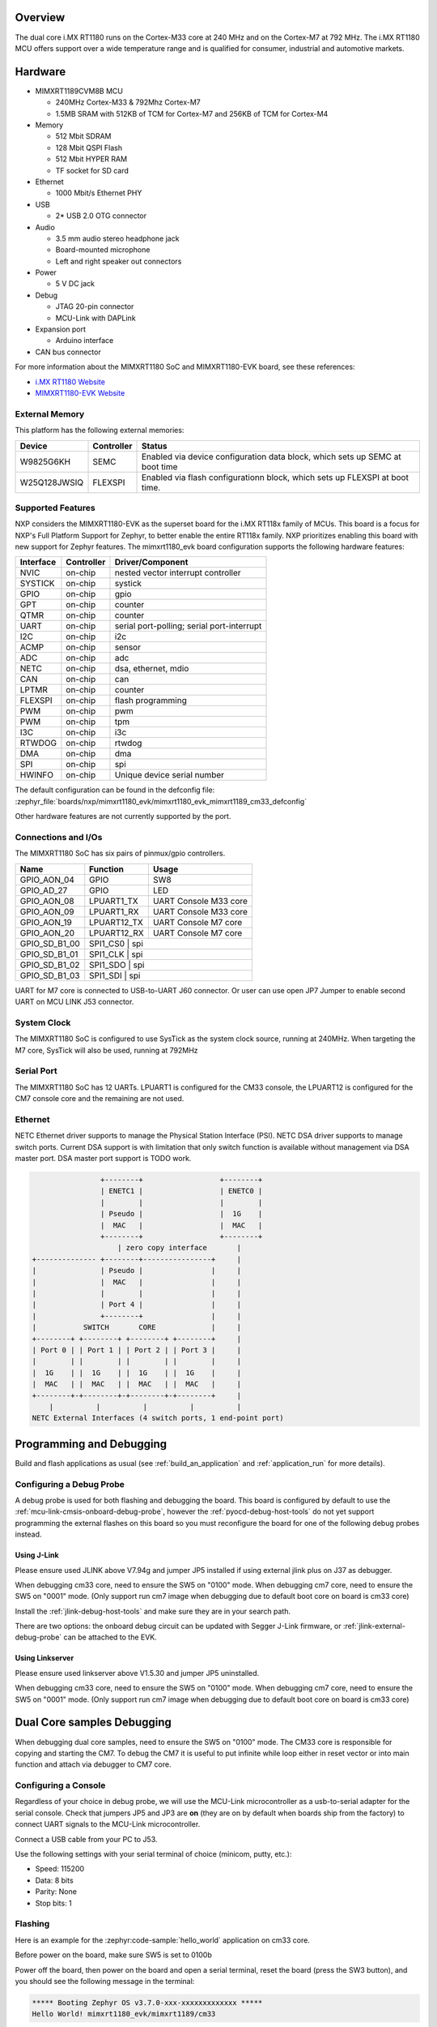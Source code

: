 .. zephyr:board:: mimxrt1180_evk

Overview
********

The dual core i.MX RT1180 runs on the Cortex-M33 core at 240 MHz and on the
Cortex-M7 at 792 MHz. The i.MX RT1180 MCU offers support over a wide
temperature range and is qualified for consumer, industrial and automotive
markets.

Hardware
********

- MIMXRT1189CVM8B MCU

  - 240MHz Cortex-M33 & 792Mhz Cortex-M7
  - 1.5MB SRAM with 512KB of TCM for Cortex-M7 and 256KB of TCM for Cortex-M4

- Memory

  - 512 Mbit SDRAM
  - 128 Mbit QSPI Flash
  - 512 Mbit HYPER RAM
  - TF socket for SD card

- Ethernet

  - 1000 Mbit/s Ethernet PHY

- USB

  - 2* USB 2.0 OTG connector

- Audio

  - 3.5 mm audio stereo headphone jack
  - Board-mounted microphone
  - Left and right speaker out connectors

- Power

  - 5 V DC jack

- Debug

  - JTAG 20-pin connector
  - MCU-Link with DAPLink

- Expansion port

  - Arduino interface

- CAN bus connector

For more information about the MIMXRT1180 SoC and MIMXRT1180-EVK board, see
these references:

- `i.MX RT1180 Website`_
- `MIMXRT1180-EVK Website`_

External Memory
===============

This platform has the following external memories:

+--------------------+------------+-------------------------------------+
| Device             | Controller | Status                              |
+====================+============+=====================================+
| W9825G6KH          | SEMC       | Enabled via device configuration    |
|                    |            | data block, which sets up SEMC at   |
|                    |            | boot time                           |
+--------------------+------------+-------------------------------------+
| W25Q128JWSIQ       | FLEXSPI    | Enabled via flash configurationn    |
|                    |            | block, which sets up FLEXSPI at     |
|                    |            | boot time.                          |
+--------------------+------------+-------------------------------------+

Supported Features
==================

NXP considers the MIMXRT1180-EVK as the superset board for the i.MX RT118x
family of MCUs.  This board is a focus for NXP's Full Platform Support for
Zephyr, to better enable the entire RT118x family.  NXP prioritizes enabling
this board with new support for Zephyr features.  The mimxrt1180_evk board
configuration supports the following hardware features:

+-----------+------------+-------------------------------------+
| Interface | Controller | Driver/Component                    |
+===========+============+=====================================+
| NVIC      | on-chip    | nested vector interrupt controller  |
+-----------+------------+-------------------------------------+
| SYSTICK   | on-chip    | systick                             |
+-----------+------------+-------------------------------------+
| GPIO      | on-chip    | gpio                                |
+-----------+------------+-------------------------------------+
| GPT       | on-chip    | counter                             |
+-----------+------------+-------------------------------------+
| QTMR      | on-chip    | counter                             |
+-----------+------------+-------------------------------------+
| UART      | on-chip    | serial port-polling;                |
|           |            | serial port-interrupt               |
+-----------+------------+-------------------------------------+
| I2C       | on-chip    | i2c                                 |
+-----------+------------+-------------------------------------+
| ACMP      | on-chip    | sensor                              |
+-----------+------------+-------------------------------------+
| ADC       | on-chip    | adc                                 |
+-----------+------------+-------------------------------------+
| NETC      | on-chip    | dsa, ethernet, mdio                 |
+-----------+------------+-------------------------------------+
| CAN       | on-chip    | can                                 |
+-----------+------------+-------------------------------------+
| LPTMR     | on-chip    | counter                             |
+-----------+------------+-------------------------------------+
| FLEXSPI   | on-chip    | flash programming                   |
+-----------+------------+-------------------------------------+
| PWM       | on-chip    | pwm                                 |
+-----------+------------+-------------------------------------+
| PWM       | on-chip    | tpm                                 |
+-----------+------------+-------------------------------------+
| I3C       | on-chip    | i3c                                 |
+-----------+------------+-------------------------------------+
| RTWDOG    | on-chip    | rtwdog                              |
+-----------+------------+-------------------------------------+
| DMA       | on-chip    | dma                                 |
+-----------+------------+-------------------------------------+
| SPI       | on-chip    | spi                                 |
+-----------+------------+-------------------------------------+
| HWINFO    | on-chip    | Unique device serial number         |
+-----------+------------+-------------------------------------+

The default configuration can be found in the defconfig file:
:zephyr_file:`boards/nxp/mimxrt1180_evk/mimxrt1180_evk_mimxrt1189_cm33_defconfig`

Other hardware features are not currently supported by the port.


Connections and I/Os
====================

The MIMXRT1180 SoC has six pairs of pinmux/gpio controllers.

+---------------+-----------------+---------------------------+
| Name          | Function        | Usage                     |
+===============+=================+===========================+
| GPIO_AON_04   | GPIO            | SW8                       |
+---------------+-----------------+---------------------------+
| GPIO_AD_27    | GPIO            | LED                       |
+---------------+-----------------+---------------------------+
| GPIO_AON_08   | LPUART1_TX      | UART Console M33 core     |
+---------------+-----------------+---------------------------+
| GPIO_AON_09   | LPUART1_RX      | UART Console M33 core     |
+---------------+-----------------+---------------------------+
| GPIO_AON_19   | LPUART12_TX     | UART Console M7 core      |
+---------------+-----------------+---------------------------+
| GPIO_AON_20   | LPUART12_RX     | UART Console M7 core      |
+---------------+-----------------+---------------------------+
| GPIO_SD_B1_00 | SPI1_CS0        | spi                       |
+---------------+---------------------------------------------+
| GPIO_SD_B1_01 | SPI1_CLK        | spi                       |
+---------------+---------------------------------------------+
| GPIO_SD_B1_02 | SPI1_SDO        | spi                       |
+---------------+---------------------------------------------+
| GPIO_SD_B1_03 | SPI1_SDI        | spi                       |
+---------------+---------------------------------------------+

UART for M7 core is connected to USB-to-UART J60 connector.
Or user can use open JP7 Jumper to enable second UART on MCU LINK J53 connector.

System Clock
============

The MIMXRT1180 SoC is configured to use SysTick as the system clock source,
running at 240MHz. When targeting the M7 core, SysTick will also be used,
running at 792MHz

Serial Port
===========

The MIMXRT1180 SoC has 12 UARTs. LPUART1 is configured for the CM33 console, the LPUART12 is
configured for the CM7 console core and the remaining are not used.

Ethernet
========

NETC Ethernet driver supports to manage the Physical Station Interface (PSI).
NETC DSA driver supports to manage switch ports. Current DSA support is with
limitation that only switch function is available without management via
DSA master port. DSA master port support is TODO work.

.. code-block:: none

                   +--------+                  +--------+
                   | ENETC1 |                  | ENETC0 |
                   |        |                  |        |
                   | Pseudo |                  |  1G    |
                   |  MAC   |                  |  MAC   |
                   +--------+                  +--------+
                       | zero copy interface       |
   +-------------- +--------+----------------+     |
   |               | Pseudo |                |     |
   |               |  MAC   |                |     |
   |               |        |                |     |
   |               | Port 4 |                |     |
   |               +--------+                |     |
   |           SWITCH       CORE             |     |
   +--------+ +--------+ +--------+ +--------+     |
   | Port 0 | | Port 1 | | Port 2 | | Port 3 |     |
   |        | |        | |        | |        |     |
   |  1G    | |  1G    | |  1G    | |  1G    |     |
   |  MAC   | |  MAC   | |  MAC   | |  MAC   |     |
   +--------+-+--------+-+--------+-+--------+     |
       |          |          |          |          |
   NETC External Interfaces (4 switch ports, 1 end-point port)

Programming and Debugging
*************************

Build and flash applications as usual (see :ref:`build_an_application` and
:ref:`application_run` for more details).

Configuring a Debug Probe
=========================

A debug probe is used for both flashing and debugging the board. This board is
configured by default to use the :ref:`mcu-link-cmsis-onboard-debug-probe`,
however the :ref:`pyocd-debug-host-tools` do not yet support programming the
external flashes on this board so you must reconfigure the board for one of the
following debug probes instead.

.. _Using J-Link RT1180:

Using J-Link
------------

Please ensure used JLINK above V7.94g and jumper JP5 installed if using
external jlink plus on J37 as debugger.

When debugging cm33 core, need to ensure the SW5 on "0100" mode.
When debugging cm7 core, need to ensure the SW5 on "0001" mode.
(Only support run cm7 image when debugging due to default boot core on board is cm33 core)

Install the :ref:`jlink-debug-host-tools` and make sure they are in your search
path.

There are two options: the onboard debug circuit can be updated with Segger
J-Link firmware, or :ref:`jlink-external-debug-probe` can be attached to the
EVK.


Using Linkserver
----------------

Please ensure used linkserver above V1.5.30 and jumper JP5 uninstalled.

When debugging cm33 core, need to ensure the SW5 on "0100" mode.
When debugging cm7 core, need to ensure the SW5 on "0001" mode.
(Only support run cm7 image when debugging due to default boot core on board is cm33 core)

Dual Core samples Debugging
***************************

When debugging dual core samples, need to ensure the SW5 on "0100" mode.
The CM33 core is responsible for copying and starting the CM7.
To debug the CM7 it is useful to put infinite while loop either in reset vector or
into main function and attach via debugger to CM7 core.

Configuring a Console
=====================

Regardless of your choice in debug probe, we will use the MCU-Link
microcontroller as a usb-to-serial adapter for the serial console. Check that
jumpers JP5 and JP3 are **on** (they are on by default when boards ship from
the factory) to connect UART signals to the MCU-Link microcontroller.

Connect a USB cable from your PC to J53.

Use the following settings with your serial terminal of choice (minicom, putty,
etc.):

- Speed: 115200
- Data: 8 bits
- Parity: None
- Stop bits: 1

Flashing
========

Here is an example for the :zephyr:code-sample:`hello_world` application on cm33 core.

Before power on the board, make sure SW5 is set to 0100b

.. zephyr-app-commands::
   :zephyr-app: samples/hello_world
   :board: mimxrt1180_evk/mimxrt1189/cm33
   :goals: flash

Power off the board, then power on the board and
open a serial terminal, reset the board (press the SW3 button), and you should
see the following message in the terminal:

.. code-block:: console

   ***** Booting Zephyr OS v3.7.0-xxx-xxxxxxxxxxxxx *****
   Hello World! mimxrt1180_evk/mimxrt1189/cm33

Debugging
=========

Here is an example for the :zephyr:code-sample:`hello_world` application.

.. zephyr-app-commands::
   :zephyr-app: samples/hello_world
   :board: mimxrt1180_evk/mimxrt1189/cm33
   :goals: debug

Open a serial terminal, step through the application in your debugger, and you
should see the following message in the terminal:

.. code-block:: console

   ***** Booting Zephyr OS v3.7.0-xxx-xxxxxxxxxxxxx *****
   Hello World! mimxrt1180_evk/mimxrt1189/cm33

.. _MIMXRT1180-EVK Website:
   https://www.nxp.com/design/design-center/development-boards-and-designs/i-mx-evaluation-and-development-boards/i-mx-rt1180-evaluation-kit:MIMXRT1180-EVK

.. _i.MX RT1180 Website:
   https://www.nxp.com/products/processors-and-microcontrollers/arm-microcontrollers/i-mx-rt-crossover-mcus/i-mx-rt1180-crossover-mcu-with-tsn-switch-and-edgelock:i.MX-RT1180
